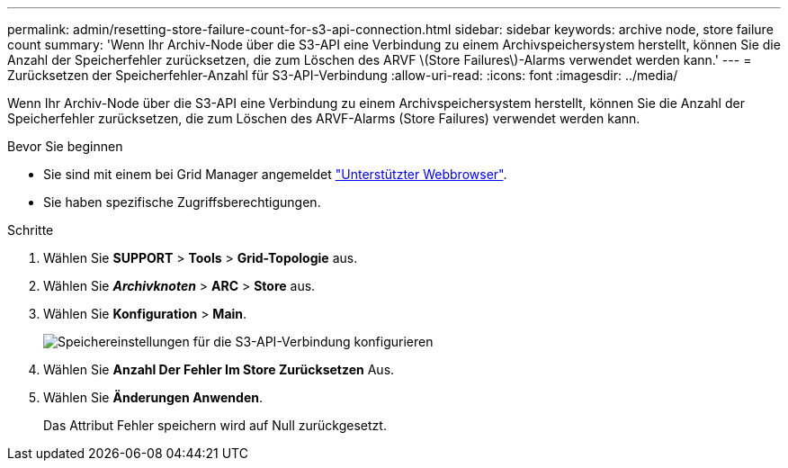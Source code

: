 ---
permalink: admin/resetting-store-failure-count-for-s3-api-connection.html 
sidebar: sidebar 
keywords: archive node, store failure count 
summary: 'Wenn Ihr Archiv-Node über die S3-API eine Verbindung zu einem Archivspeichersystem herstellt, können Sie die Anzahl der Speicherfehler zurücksetzen, die zum Löschen des ARVF \(Store Failures\)-Alarms verwendet werden kann.' 
---
= Zurücksetzen der Speicherfehler-Anzahl für S3-API-Verbindung
:allow-uri-read: 
:icons: font
:imagesdir: ../media/


[role="lead"]
Wenn Ihr Archiv-Node über die S3-API eine Verbindung zu einem Archivspeichersystem herstellt, können Sie die Anzahl der Speicherfehler zurücksetzen, die zum Löschen des ARVF-Alarms (Store Failures) verwendet werden kann.

.Bevor Sie beginnen
* Sie sind mit einem bei Grid Manager angemeldet link:../admin/web-browser-requirements.html["Unterstützter Webbrowser"].
* Sie haben spezifische Zugriffsberechtigungen.


.Schritte
. Wählen Sie *SUPPORT* > *Tools* > *Grid-Topologie* aus.
. Wählen Sie *_Archivknoten_* > *ARC* > *Store* aus.
. Wählen Sie *Konfiguration* > *Main*.
+
image::../media/archive_store_s3.gif[Speichereinstellungen für die S3-API-Verbindung konfigurieren]

. Wählen Sie *Anzahl Der Fehler Im Store Zurücksetzen* Aus.
. Wählen Sie *Änderungen Anwenden*.
+
Das Attribut Fehler speichern wird auf Null zurückgesetzt.


